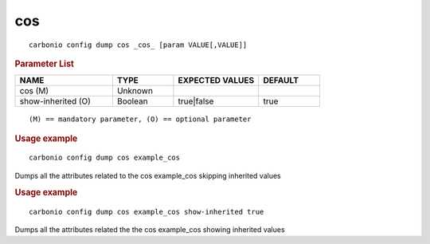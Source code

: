 .. SPDX-FileCopyrightText: 2022 Zextras <https://www.zextras.com/>
..
.. SPDX-License-Identifier: CC-BY-NC-SA-4.0

.. _carbonio_config_dump_cos:

******
cos
******

::

   carbonio config dump cos _cos_ [param VALUE[,VALUE]]


.. rubric:: Parameter List

.. list-table::
   :widths: 24 15 21 15
   :header-rows: 1

   * - NAME
     - TYPE
     - EXPECTED VALUES
     - DEFAULT
   * - cos (M)
     - Unknown
     - 
     - 
   * - show-inherited (O)
     - Boolean
     - true\|false
     - true

::

   (M) == mandatory parameter, (O) == optional parameter



.. rubric:: Usage example


::

   carbonio config dump cos example_cos



Dumps all the attributes related to the cos example_cos skipping inherited values

.. rubric:: Usage example


::

   carbonio config dump cos example_cos show-inherited true



Dumps all the attributes related the the cos example_cos showing inherited values
